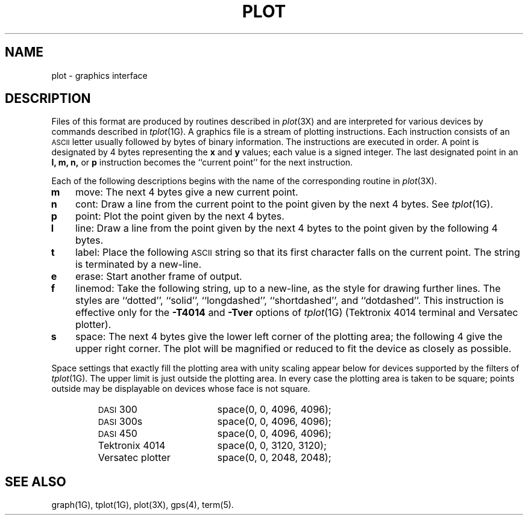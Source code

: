 .TH PLOT 4
.SH NAME
plot \- graphics interface
.SH DESCRIPTION
Files of this format are produced by routines
described in 
.IR  plot (3X)
and are interpreted for various devices
by commands described in
.IR  tplot (1G).
A graphics file is a stream of plotting instructions.
Each instruction consists of an \s-1ASCII\s+1 letter
usually followed by bytes of binary information.
The instructions are executed in order.
A point is designated by
4 bytes representing
the
.B x
and
.B y
values;
each value
is a signed integer.
The last designated point in an
.B "l, m, n,"
or
.B p
instruction becomes the ``current point''
for the next instruction.
.PP
Each of the following descriptions begins with the name
of the corresponding routine in
.IR  plot (3X).
.TP 3
.B  m
move:  The next 4 bytes give a new current point.
.TP
.B  n
cont:  Draw a line from the current point to
the point given by the next 4 bytes.
See
.IR  tplot (1G).
.TP
.B  p
point:  Plot the point given by the next 4 bytes.
.TP
.B  l
line:  Draw a line from the point given by the next
4 bytes to the point given by the following 4 bytes.
.TP
.B  t
label:  Place the following \s-1ASCII\s0 string so that its
first character falls on the current point.
The string is terminated by a new-line.
.TP
.B  e
erase:  Start another frame of output.
.TP
.B  f
linemod:  Take the following string, up to a new-line,
as the style for drawing further lines.
The styles are
``dotted'',
``solid'', ``longdashed'', ``shortdashed'', and ``dotdashed''.
This instruction is effective only 
for the
.B \-T4014
and
.B \-Tver
options of
.IR tplot (1G)
(Tektronix 4014 terminal and Versatec plotter).
.TP
.B  s
space:  The next 4 bytes give
the lower left corner of the plotting area;
the following 4 give the upper right corner.
The plot will be magnified or reduced to fit
the device as closely as possible.
.PP
Space settings that exactly fill the plotting area
with unity scaling appear below for
devices supported by the filters of
.IR  tplot (1G).
The upper limit is just outside the plotting area.
In every case the plotting area is taken to be square;
points outside may be displayable on
devices whose face is not square.
.PP
.RS
.PD 0
.TP 18
.SM
DASI \*S300
space(0, 0, 4096, 4096);
.TP
.SM
DASI \*S300s
space(0, 0, 4096, 4096);
.TP
.SM
DASI \*S450
space(0, 0, 4096, 4096);
.TP
Tektronix 4014
space(0, 0, 3120, 3120);
.TP
Versatec plotter
space(0, 0, 2048, 2048);
.PD
.RE
.SH SEE ALSO
graph(1G),
tplot(1G),
plot(3X),
gps(4),
term(5).
.\"	@(#)plot.4	1.3	
